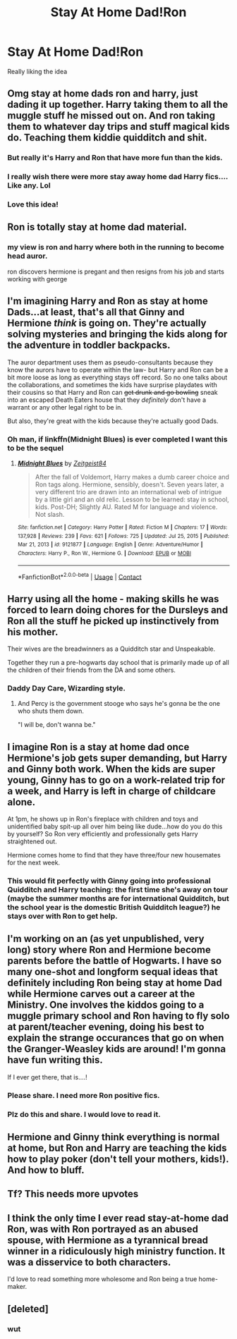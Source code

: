 #+TITLE: Stay At Home Dad!Ron

* Stay At Home Dad!Ron
:PROPERTIES:
:Author: Bleepbloopbotz2
:Score: 197
:DateUnix: 1610553077.0
:DateShort: 2021-Jan-13
:FlairText: Prompt/Request
:END:
Really liking the idea


** Omg stay at home dads ron and harry, just dading it up together. Harry taking them to all the muggle stuff he missed out on. And ron taking them to whatever day trips and stuff magical kids do. Teaching them kiddie quidditch and shit.
:PROPERTIES:
:Author: ferret_80
:Score: 119
:DateUnix: 1610554306.0
:DateShort: 2021-Jan-13
:END:

*** But really it's Harry and Ron that have more fun than the kids.
:PROPERTIES:
:Author: darlingnicky
:Score: 25
:DateUnix: 1610583062.0
:DateShort: 2021-Jan-14
:END:


*** I really wish there were more stay away home dad Harry fics.... Like any. Lol
:PROPERTIES:
:Author: josht198712
:Score: 7
:DateUnix: 1610591227.0
:DateShort: 2021-Jan-14
:END:


*** Love this idea!
:PROPERTIES:
:Author: Pottermum
:Score: 3
:DateUnix: 1610618023.0
:DateShort: 2021-Jan-14
:END:


** Ron is totally stay at home dad material.
:PROPERTIES:
:Author: Lantana3012
:Score: 86
:DateUnix: 1610555034.0
:DateShort: 2021-Jan-13
:END:

*** my view is ron and harry where both in the running to become head auror.

ron discovers hermione is pregant and then resigns from his job and starts working with george
:PROPERTIES:
:Author: CommanderL3
:Score: 16
:DateUnix: 1610586878.0
:DateShort: 2021-Jan-14
:END:


** I'm imagining Harry and Ron as stay at home Dads...at least, that's all that Ginny and Hermione /think/ is going on. They're actually solving mysteries and bringing the kids along for the adventure in toddler backpacks.

The auror department uses them as pseudo-consultants because they know the aurors have to operate within the law- but Harry and Ron can be a bit more loose as long as everything stays off record. So no one talks about the collaborations, and sometimes the kids have surprise playdates with their cousins so that Harry and Ron can +get drunk and go bowling+ sneak into an escaped Death Eaters house that they /definitely/ don't have a warrant or any other legal right to be in.

But also, they're great with the kids because they're actually good Dads.
:PROPERTIES:
:Author: LadySmuag
:Score: 104
:DateUnix: 1610562675.0
:DateShort: 2021-Jan-13
:END:

*** Oh man, if linkffn(Midnight Blues) is ever completed I want this to be the sequel
:PROPERTIES:
:Author: midasgoldentouch
:Score: 12
:DateUnix: 1610564200.0
:DateShort: 2021-Jan-13
:END:

**** [[https://www.fanfiction.net/s/9121877/1/][*/Midnight Blues/*]] by [[https://www.fanfiction.net/u/1549688/Zeitgeist84][/Zeitgeist84/]]

#+begin_quote
  After the fall of Voldemort, Harry makes a dumb career choice and Ron tags along. Hermione, sensibly, doesn't. Seven years later, a very different trio are drawn into an international web of intrigue by a little girl and an old relic. Lesson to be learned: stay in school, kids. Post-DH; Slightly AU. Rated M for language and violence. Not slash.
#+end_quote

^{/Site/:} ^{fanfiction.net} ^{*|*} ^{/Category/:} ^{Harry} ^{Potter} ^{*|*} ^{/Rated/:} ^{Fiction} ^{M} ^{*|*} ^{/Chapters/:} ^{17} ^{*|*} ^{/Words/:} ^{137,928} ^{*|*} ^{/Reviews/:} ^{239} ^{*|*} ^{/Favs/:} ^{621} ^{*|*} ^{/Follows/:} ^{725} ^{*|*} ^{/Updated/:} ^{Jul} ^{25,} ^{2015} ^{*|*} ^{/Published/:} ^{Mar} ^{21,} ^{2013} ^{*|*} ^{/id/:} ^{9121877} ^{*|*} ^{/Language/:} ^{English} ^{*|*} ^{/Genre/:} ^{Adventure/Humor} ^{*|*} ^{/Characters/:} ^{Harry} ^{P.,} ^{Ron} ^{W.,} ^{Hermione} ^{G.} ^{*|*} ^{/Download/:} ^{[[http://www.ff2ebook.com/old/ffn-bot/index.php?id=9121877&source=ff&filetype=epub][EPUB]]} ^{or} ^{[[http://www.ff2ebook.com/old/ffn-bot/index.php?id=9121877&source=ff&filetype=mobi][MOBI]]}

--------------

*FanfictionBot*^{2.0.0-beta} | [[https://github.com/FanfictionBot/reddit-ffn-bot/wiki/Usage][Usage]] | [[https://www.reddit.com/message/compose?to=tusing][Contact]]
:PROPERTIES:
:Author: FanfictionBot
:Score: 12
:DateUnix: 1610564228.0
:DateShort: 2021-Jan-13
:END:


** Harry using all the home - making skills he was forced to learn doing chores for the Dursleys and Ron all the stuff he picked up instinctively from his mother.

Their wives are the breadwinners as a Quidditch star and Unspeakable.

Together they run a pre-hogwarts day school that is primarily made up of all the children of their friends from the DA and some others.
:PROPERTIES:
:Author: berkeleyjake
:Score: 22
:DateUnix: 1610582029.0
:DateShort: 2021-Jan-14
:END:

*** Daddy Day Care, Wizarding style.
:PROPERTIES:
:Author: geek_of_nature
:Score: 20
:DateUnix: 1610582370.0
:DateShort: 2021-Jan-14
:END:

**** And Percy is the government stooge who says he's gonna be the one who shuts them down.

"I will be, don't wanna be."
:PROPERTIES:
:Author: CryptidGrimnoir
:Score: 6
:DateUnix: 1610586942.0
:DateShort: 2021-Jan-14
:END:


** I imagine Ron is a stay at home dad once Hermione's job gets super demanding, but Harry and Ginny both work. When the kids are super young, Ginny has to go on a work-related trip for a week, and Harry is left in charge of childcare alone.

At 1pm, he shows up in Ron's fireplace with children and toys and unidentified baby spit-up all over him being like dude...how do you do this by yourself? So Ron very efficiently and professionally gets Harry straightened out.

Hermione comes home to find that they have three/four new housemates for the next week.
:PROPERTIES:
:Author: wyanmai
:Score: 39
:DateUnix: 1610563041.0
:DateShort: 2021-Jan-13
:END:

*** This would fit perfectly with Ginny going into professional Quidditch and Harry teaching: the first time she's away on tour (maybe the summer months are for international Quidditch, but the school year is the domestic British Quidditch league?) he stays over with Ron to get help.
:PROPERTIES:
:Author: bgottfried91
:Score: 20
:DateUnix: 1610564239.0
:DateShort: 2021-Jan-13
:END:


** I'm working on an (as yet unpublished, very long) story where Ron and Hermione become parents before the battle of Hogwarts. I have so many one-shot and longform sequal ideas that definitely including Ron being stay at home Dad while Hermione carves out a career at the Ministry. One involves the kiddos going to a muggle primary school and Ron having to fly solo at parent/teacher evening, doing his best to explain the strange occurances that go on when the Granger-Weasley kids are around! I'm gonna have fun writing this.

If I ever get there, that is....!
:PROPERTIES:
:Author: ShadowCat3500
:Score: 44
:DateUnix: 1610561468.0
:DateShort: 2021-Jan-13
:END:

*** Please share. I need more Ron positive fics.
:PROPERTIES:
:Author: Roncom234
:Score: 23
:DateUnix: 1610563085.0
:DateShort: 2021-Jan-13
:END:


*** Plz do this and share. I would love to read it.
:PROPERTIES:
:Author: Yukanna-Senshi
:Score: 8
:DateUnix: 1610561710.0
:DateShort: 2021-Jan-13
:END:


** Hermione and Ginny think everything is normal at home, but Ron and Harry are teaching the kids how to play poker (don't tell your mothers, kids!). And how to bluff.
:PROPERTIES:
:Author: NotSoSnarky
:Score: 9
:DateUnix: 1610577774.0
:DateShort: 2021-Jan-14
:END:


** Tf? This needs more upvotes
:PROPERTIES:
:Author: HELLOOOOOOooooot
:Score: 11
:DateUnix: 1610556959.0
:DateShort: 2021-Jan-13
:END:


** I think the only time I ever read stay-at-home dad Ron, was with Ron portrayed as an abused spouse, with Hermione as a tyrannical bread winner in a ridiculously high ministry function. It was a disservice to both characters.

I'd love to read something more wholesome and Ron being a true home-maker.
:PROPERTIES:
:Author: bleeb90
:Score: 5
:DateUnix: 1610620746.0
:DateShort: 2021-Jan-14
:END:


** [deleted]
:PROPERTIES:
:Score: -2
:DateUnix: 1610572736.0
:DateShort: 2021-Jan-14
:END:

*** wut
:PROPERTIES:
:Author: Bleepbloopbotz2
:Score: 7
:DateUnix: 1610572845.0
:DateShort: 2021-Jan-14
:END:
